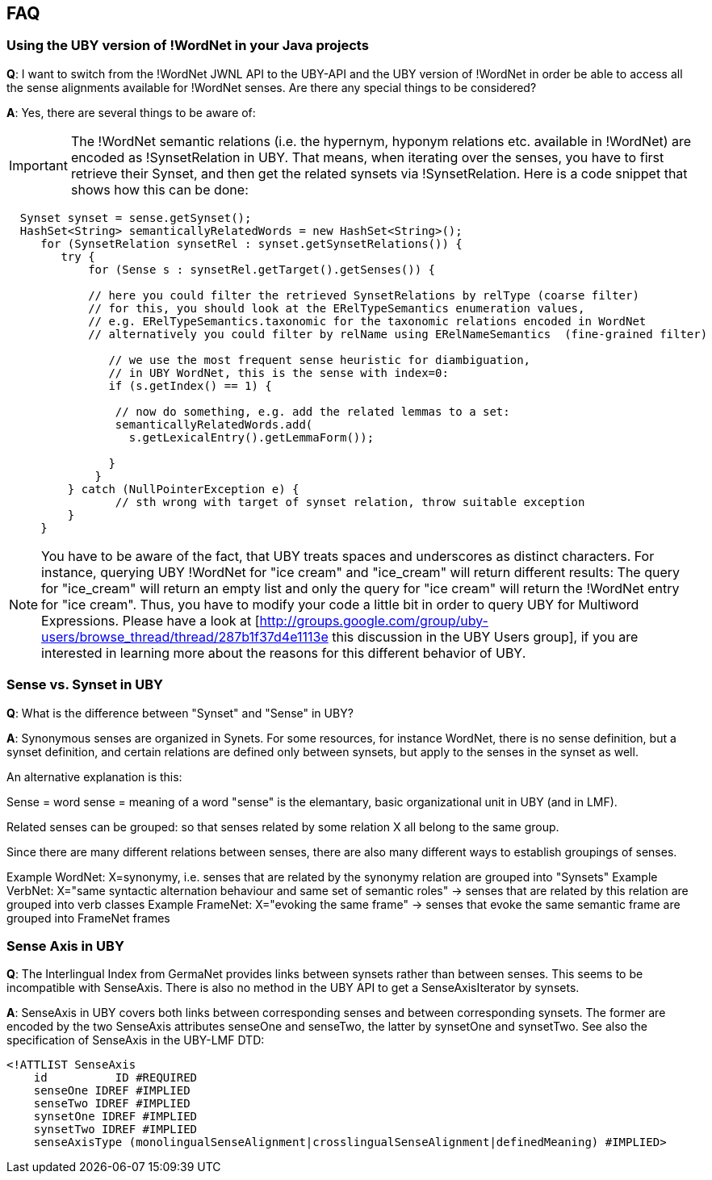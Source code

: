 == FAQ

=== Using the UBY version of !WordNet in your Java projects

*Q*: I want to switch from the !WordNet JWNL API to the UBY-API and the UBY version of !WordNet in order be able to access all the sense alignments available for !WordNet senses. Are there any special things to be considered? 

*A*: Yes, there are several things to be aware of:

IMPORTANT: The !WordNet semantic relations (i.e. the hypernym, hyponym relations etc. available in !WordNet) are encoded as !SynsetRelation in UBY. That means, when iterating over the senses, you have to first retrieve their Synset, and then get the related synsets via !SynsetRelation. Here is a code snippet that shows how this can be done:

[source,java]
----
  Synset synset = sense.getSynset();
  HashSet<String> semanticallyRelatedWords = new HashSet<String>();
     for (SynsetRelation synsetRel : synset.getSynsetRelations()) {
        try {         
            for (Sense s : synsetRel.getTarget().getSenses()) {  
    
            // here you could filter the retrieved SynsetRelations by relType (coarse filter)
            // for this, you should look at the ERelTypeSemantics enumeration values, 
            // e.g. ERelTypeSemantics.taxonomic for the taxonomic relations encoded in WordNet
            // alternatively you could filter by relName using ERelNameSemantics  (fine-grained filter)   
         
               // we use the most frequent sense heuristic for diambiguation,     
               // in UBY WordNet, this is the sense with index=0:  
               if (s.getIndex() == 1) { 

                // now do something, e.g. add the related lemmas to a set:
                semanticallyRelatedWords.add(
                  s.getLexicalEntry().getLemmaForm());

               }
             }
         } catch (NullPointerException e) {
                // sth wrong with target of synset relation, throw suitable exception
         }
     }
----

NOTE: You have to be aware of the fact, that UBY treats spaces and underscores as distinct characters. For instance, querying UBY !WordNet for "ice cream" and "ice_cream" will return different results: The query for "ice_cream" will return an empty list and only the query for "ice cream" will return the !WordNet entry for "ice cream". Thus, you have to modify your code a little bit in order to query UBY for Multiword Expressions. Please have a look at [http://groups.google.com/group/uby-users/browse_thread/thread/287b1f37d4e1113e this discussion in the UBY Users group], if you are interested in learning more about the reasons for this different behavior of UBY.


=== Sense vs. Synset in UBY

*Q*: What is the difference between "Synset" and "Sense" in UBY?

*A*: Synonymous senses are organized in Synets. For some resources, for instance WordNet, there is no sense definition, but a synset definition, and certain relations are defined only between synsets, but apply to the senses in the synset as well.

An alternative explanation is this:

Sense = word sense = meaning of a word
"sense" is the elemantary, basic organizational unit in UBY (and in LMF).

Related senses can be grouped: so that senses related by some relation X all belong to the same group.

Since there are many different relations between senses, there are also many different ways to establish groupings of senses.

Example WordNet: X=synonymy, i.e. senses that are related by the synonymy relation are grouped into "Synsets"
Example VerbNet: X="same syntactic alternation behaviour and same set of semantic roles" -> senses that are related by this relation are grouped into verb classes
Example FrameNet: X="evoking the same frame" -> senses that evoke the same semantic frame are grouped into FrameNet frames

=== Sense Axis in UBY

*Q*: The Interlingual Index from GermaNet provides links between synsets rather than between senses. This seems to be incompatible with SenseAxis. There is also no method in the UBY API to get a SenseAxisIterator by synsets.

*A*: SenseAxis in UBY covers both links between corresponding senses and between corresponding synsets. The former are encoded by the two SenseAxis attributes senseOne and senseTwo, the latter by synsetOne and synsetTwo. See also the specification of SenseAxis in the UBY-LMF DTD:

[source,xml]
----
<!ATTLIST SenseAxis
    id		ID #REQUIRED
    senseOne IDREF #IMPLIED
    senseTwo IDREF #IMPLIED
    synsetOne IDREF #IMPLIED
    synsetTwo IDREF #IMPLIED
    senseAxisType (monolingualSenseAlignment|crosslingualSenseAlignment|definedMeaning) #IMPLIED>
----